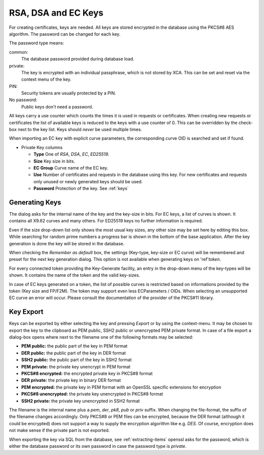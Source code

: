 
.. index:: keydetail (keydetail)

.. _keys:

RSA, DSA and EC Keys
====================

For creating certificates, keys are needed.
All keys are stored encrypted in the database using the PKCS#8 AES algorithm.
The password can be changed for each key.

.. index:: keytab (keytab)

The password type means:

common:
  The database password provided during database load.
private:
  The key is encrypted with an individual passphrase, which is not stored
  by XCA. This can be set and reset via the context menu of the key.
PIN:
  Security tokens are usually protected by a PIN.
No password:
  Public keys don't need a password.

All keys carry a use counter which counts the times it is used in requests
or certificates. When creating new requests or certificates the list of
available keys is reduced to the keys with a use counter of 0.
This can be overridden by the check-box next to the key list.
Keys should *never* be used multiple times.

When importing an EC key with explicit curve parameters,
the corresponding curve OID is searched and set if found.

- Private Key columns

  - **Type**
    One of *RSA*, *DSA*, *EC*, *ED25519*.
  - **Size**
    Key size in bits.
  - **EC Group**
    Curve name of the EC key.
  - **Use**
    Number of certificates and requests in the database using this key.
    For new certificates and requests only unused or newly generated keys
    should be used.
  - **Password**
    Protection of the key. See :ref:`keys`

.. index:: keygen (keygen)

Generating Keys
---------------

The dialog asks for the internal name of the key and the key-size in bits.
For EC keys, a list of curves is shown.
It contains all X9.62 curves and many others.
For ED25519 keys no further information is required.

Even if the size drop-down list only shows the most usual key sizes,
any other size may be set here by editing this box.
While searching for random prime numbers a progress bar is shown in the
bottom of the base application.
After the key generation is done the key will be stored in the database.

When checking the *Remember as default* box, the settings
(Key-type, key-size or EC curve) will be remembered and preset for the
next key generation dialog. This option is not available
when generating keys on 'ref'`token`.

For every connected token providing the Key-Generate facility, an entry in the
drop-down menu of the key-types will be shown.
It contains the name of the token and the valid key-sizes.

In case of EC keys generated on a token, the list of possible curves
is restricted based on informations provided by the token (Key size and FP/F2M).
The token may support even less ECParameters / OIDs. When selecting an
unsupported EC curve an error will occur.
Please consult the documentation of the provider of the PKCS#11 library.

.. index:: keyexport (keyexport)

Key Export
----------

Keys can be exported by either selecting the key and pressing *Export*
or by using the context-menu.
It may be chosen to export the key to the clipboard as PEM public, SSH2 public
or unencrypted PEM private format.
In case of a file export a dialog-box opens where next to the filename
one of the following formats may be selected:

- **PEM public:** the public part of the key in PEM format
- **DER public:** the public part of the key in DER format
- **SSH2 public:** the public part of the key in SSH2 format
- **PEM private:** the private key unencrypt in PEM format
- **PKCS#8 encrypted:** the encrypted private key in PKCS#8 format
- **DER private:** the private key in binary DER format
- **PEM encrypted:** the private key in PEM format with an OpenSSL specific
  extensions for encryption
- **PKCS#8 unencrypted:** the private key unencrypted in PKCS#8 format
- **SSH2 private:** the private key unencrypted in SSH2 format

The filename is the internal name plus a *pem*, *der*, *pk8*, *pub* or *priv*
suffix.  When changing the file-format, the suffix of the filename changes
accordingly.  Only PKCS#8 or PEM files can be encrypted, because
the DER format (although it could be encrypted) does not support a way
to supply the encryption algorithm like e.g. *DES*.
Of course, encryption does not make sense if the private part is not exported.

When exporting the key via SQL from the database, see :ref:`extracting-items`
openssl asks for the password, which is either the database password or
its own password in case the password type is *private*.

